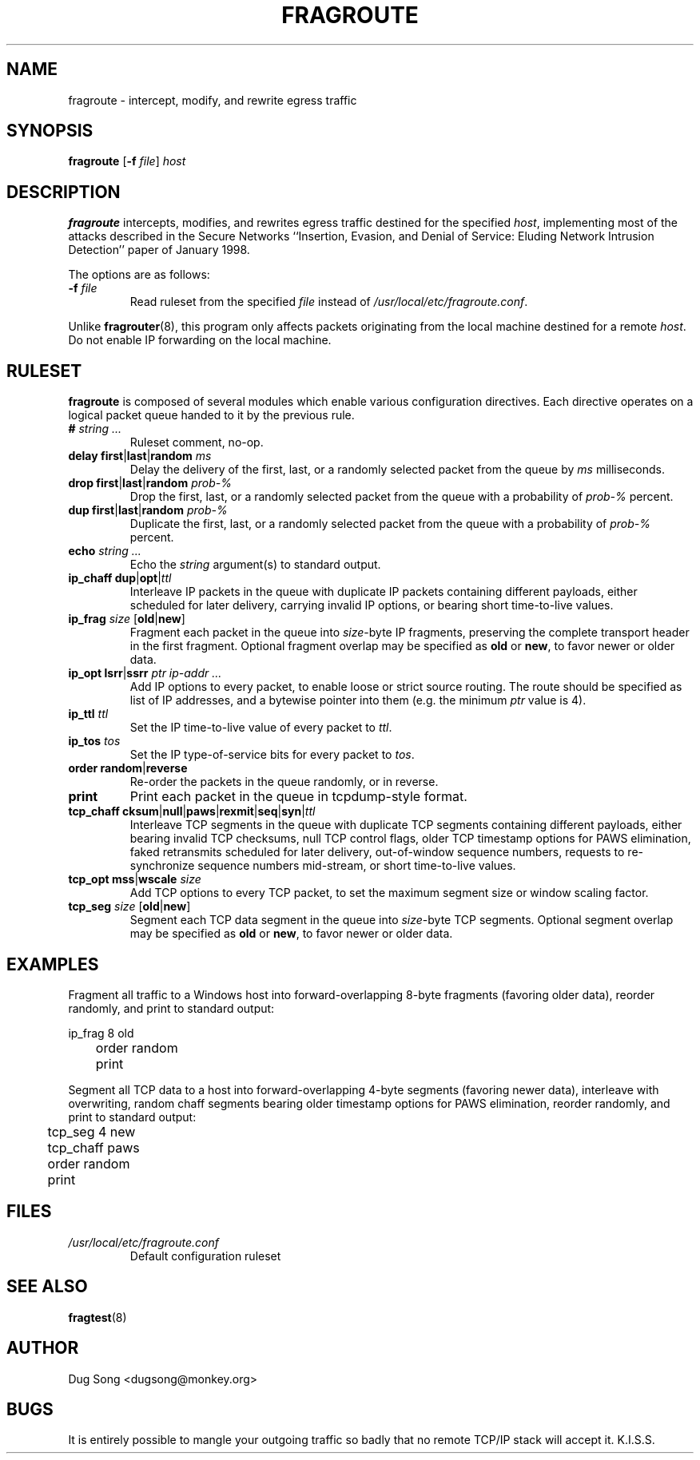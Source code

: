 .\"
.\" Copyright (c) 2001 Dug Song <dugsong@monkey.org>
.\"
.\" $Id: fragroute.8.in,v 1.5 2002/04/15 14:18:42 dugsong Exp $
.\"
.TH FRAGROUTE 8
.SH NAME
fragroute \- intercept, modify, and rewrite egress traffic
.SH SYNOPSIS
\fBfragroute\fR [\fB-f \fIfile\fR] \fIhost\fR
.SH DESCRIPTION
.B fragroute
intercepts, modifies, and rewrites egress traffic destined for the
specified 
.IR host ,
implementing most of the attacks described in the Secure Networks
``Insertion, Evasion, and Denial of Service: Eluding Network Intrusion
Detection'' paper of January 1998.
.LP
The options are as follows:
.IP "\fB-f \fIfile\fR"
Read ruleset from the specified 
.I file
instead of 
.IR /usr/local/etc/fragroute.conf .
.LP
Unlike
.BR fragrouter (8),
this program only affects packets originating from the local machine
destined for a remote
.IR host .
Do not enable IP forwarding on the local machine.
.SH RULESET
.B fragroute
is composed of several modules which enable various configuration
directives. Each directive operates on a logical packet queue handed
to it by the previous rule.
.TP
.BI # " string ..."
Ruleset comment, no-op.
.TP
.BR "delay first" | last | random " " \fIms\fR
Delay the delivery of the first, last, or a randomly selected packet
from the queue by 
.I ms
milliseconds.
.TP
.BR "drop first" | last | random " " \fIprob-%\fR
Drop the first, last, or a randomly selected packet from the queue
with a probability of
.I prob-%
percent.
.TP
.BR "dup first" | last | random " " \fIprob-%\fR
Duplicate the first, last, or a randomly selected packet from the
queue with a probability of
.I prob-%
percent.
.TP
.BI echo " string ..."
Echo the 
.I string
argument(s) to standard output.
.TP
.BR "ip_chaff dup" | opt | \fIttl\fR
Interleave IP packets in the queue with duplicate IP packets
containing different payloads, either scheduled for later delivery,
carrying invalid IP options, or bearing short time-to-live values.
.TP
.BR "ip_frag " \fIsize\fR " " [ old | new ]
Fragment each packet in the queue into 
.IR size -byte
IP fragments, preserving the complete transport header in the first
fragment. Optional fragment overlap may be specified as
.BR old " or " new ,
to favor newer or older data.
.TP
.BR "ip_opt lsrr" | "ssrr " "\fIptr ip-addr ...\fR"
Add IP options to every packet, to enable loose or strict source
routing. The route should be specified as list of IP addresses, and a
bytewise pointer into them (e.g. the minimum \fIptr\fR value is 4).
.TP
.BI "ip_ttl " ttl
Set the IP time-to-live value of every packet to
.IR ttl .
.TP
.BI "ip_tos " tos
Set the IP type-of-service bits for every packet to
.IR tos .
.TP
.BR order " " random | reverse
Re-order the packets in the queue randomly, or in reverse.
.TP
.BR print
Print each packet in the queue in tcpdump-style format.
.TP
.BR tcp_chaff " " cksum | null | paws | rexmit | seq | syn | \fIttl\fR
Interleave TCP segments in the queue with duplicate TCP segments
containing different payloads, either bearing invalid TCP checksums,
null TCP control flags, older TCP timestamp options for PAWS
elimination, faked retransmits scheduled for later delivery,
out-of-window sequence numbers, requests to re-synchronize sequence
numbers mid-stream, or short time-to-live values.
.TP
.BR tcp_opt " " mss | wscale "\fI size\fR"
Add TCP options to every TCP packet, to set the maximum segment size
or window scaling factor.
.TP
.BR "tcp_seg " \fIsize\fR " " [ old | new ]
Segment each TCP data segment in the queue into
.IR size -byte
TCP segments. Optional segment overlap may be specified as
.BR old " or " new ,
to favor newer or older data.
.SH EXAMPLES
Fragment all traffic to a Windows host into forward-overlapping 8-byte
fragments (favoring older data), reorder randomly, and print to
standard output:
.LP
.nf
	ip_frag 8 old
	order random
	print
.fi
.LP
Segment all TCP data to a host into forward-overlapping 4-byte
segments (favoring newer data), interleave with overwriting, random
chaff segments bearing older timestamp options for PAWS elimination,
reorder randomly, and print to standard output:
.LP
.nf
	tcp_seg 4 new
	tcp_chaff paws
	order random
	print
.fi
.SH FILES
.TP
.I /usr/local/etc/fragroute.conf
Default configuration ruleset
.SH "SEE ALSO"
.BR fragtest (8)
.SH AUTHOR
Dug Song <dugsong@monkey.org>
.SH BUGS
It is entirely possible to mangle your outgoing traffic so badly that
no remote TCP/IP stack will accept it. K.I.S.S.

